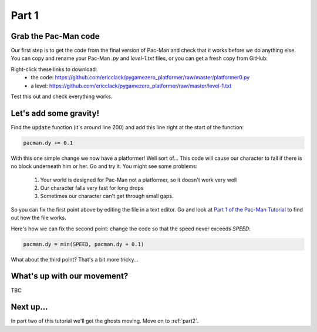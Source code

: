 .. _part1:

Part 1
======

Grab the Pac-Man code
---------------------

Our first step is to get the code from the final version of Pac-Man
and check that it works before we do anything else. You can copy and rename your Pac-Man `.py` and `level-1.txt` files, or you can get a fresh copy from GitHub:

Right-click these links to download: 
 * the code: https://github.com/ericclack/pygamezero_platformer/raw/master/platformer0.py
 * a level: https://github.com/ericclack/pygamezero_platformer/raw/master/level-1.txt

Test this out and check everything works.

Let's add some gravity!
-----------------------

Find the :code:`update` function (it's around line 200) and add this
line right at the start of the function:

.. code:: python

   pacman.dy += 0.1

With this one simple change we now have a platformer! Well sort of...
This code will cause our character to fall if there is no block
underneath him or her. Go and try it. You might see some problems:

 1. Your world is designed for Pac-Man not a platformer, so it doesn't work very well
 2. Our character falls very fast for long drops
 3. Sometimes our character can't get through small gaps.

So you can fix the first point above by editing the file in a text editor. Go and look at `Part 1 of the Pac-Man Tutorial`_ to find out how the file works. 

Here's how we can fix the second point: change the code so that the speed never exceeds `SPEED`:

.. code:: python

   pacman.dy = min(SPEED, pacman.dy + 0.1)

What about the third point? That's a bit more tricky...

What's up with our movement?
----------------------------

TBC


Next up...
----------

In part two of this tutorial we'll get the ghosts moving. Move on to
:ref:`part2`.

.. _Part 1 of the Pac-Man Tutorial: https://pygamezero-pacman.readthedocs.io/en/latest/part1.html
